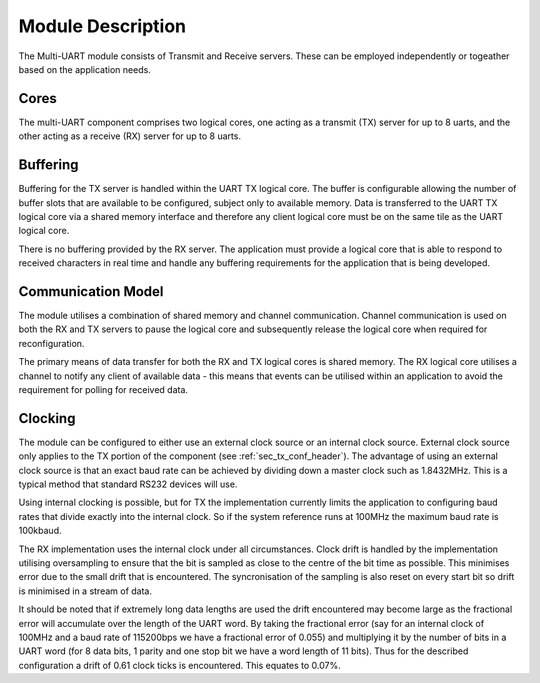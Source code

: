 Module Description
==================

The Multi-UART module consists of Transmit and Receive servers. These can be employed independently or togeather based on the application needs.

Cores
-----

The multi-UART component comprises two logical cores, one acting as a transmit (TX) server for up to 8 uarts, and the other acting as a receive (RX) server for up to 8 uarts.

Buffering
---------

Buffering for the TX server is handled within the UART TX logical core. The buffer is configurable allowing the number of buffer slots that are available to be configured, subject only to available memory. Data is transferred to the UART TX logical core via a shared memory interface and therefore any client logical core must be on the same tile as the UART logical core.

There is no buffering provided by the RX server. The application must provide a logical core that is able to respond to received characters in real time and handle any buffering requirements for the application that is being developed.

Communication Model
-------------------

The module utilises a combination of shared memory and channel communication. Channel communication is used on both the RX and TX servers to pause the logical core and subsequently release the logical core when required for reconfiguration.

The primary means of data transfer for both the RX and TX logical cores is shared memory. The RX logical core utilises a channel to notify any client of available data - this means that events can be utilised within an application to avoid the requirement for polling for received data.

.. _sec_ext_clk:

Clocking
--------

The module can be configured to either use an external clock source or an internal clock source. External clock source only applies to the TX portion of the component (see :ref:`sec_tx_conf_header`). The advantage of using an external clock source is that an exact baud rate can be achieved by dividing down a master clock such as 1.8432MHz. This is a typical method that standard RS232 devices will use.

Using internal clocking is possible, but for TX the implementation currently limits the application to configuring baud rates that divide exactly into the internal clock. So if the system reference runs at 100MHz the maximum baud rate is 100kbaud.

The RX implementation uses the internal clock under all circumstances. Clock drift is handled by the implementation utilising oversampling to ensure that the bit is sampled as close to the centre of the bit time as possible. This minimises error due to the small drift that is encountered. The syncronisation of the sampling is also reset on every start bit so drift is minimised in a stream of data.

It should be noted that if extremely long data lengths are used the drift encountered may become large as the fractional error will accumulate over the length of the UART word. By taking the fractional error (say for an internal clock of 100MHz and a baud rate of 115200bps we have a fractional error of 0.055) and multiplying it by the number of bits in a UART word (for 8 data bits, 1 parity and one stop bit we have a word length of 11 bits). Thus for the described configuration a drift of 0.61 clock ticks is encountered. This equates to 0.07%.

